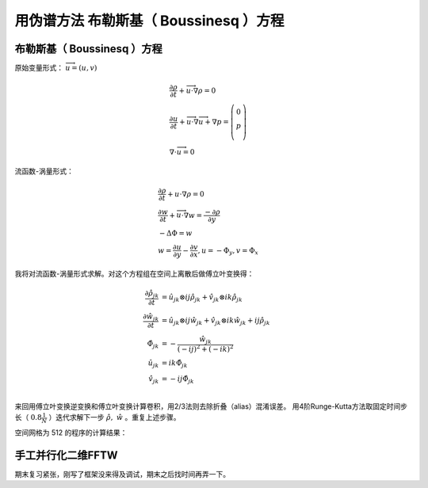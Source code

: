 ************************************************************
用伪谱方法 布勒斯基（ Boussinesq ）方程
************************************************************

布勒斯基（ Boussinesq ）方程
==================================================

原始变量形式： :math:`\overrightarrow{u}=(u,v)` 

.. math::

 &\frac{\partial\rho}{\partial t}+\overrightarrow{u}\cdot \nabla \rho = 0\\
 &\frac{\partial u}{\partial t}+\overrightarrow{u}\cdot \nabla \overrightarrow{u} +\nabla p 
 = \left( \begin{array}{c}0\\p\\ \end{array}\right)\\
 &\nabla \cdot \overrightarrow{u} = 0

流函数-涡量形式：

.. math::

 &\frac{\partial\rho}{\partial t}+u\cdot \nabla \rho = 0\\
 &\frac{\partial w}{\partial t}+\overrightarrow{u}\cdot \nabla w 
 = \frac{-\partial{\rho}}{\partial y} \\
 &-\Delta \Phi =w\\
 &w=\frac{\partial u}{\partial y} - \frac{\partial v}{\partial x},u=-\Phi_y,v=\Phi_x


我将对流函数-涡量形式求解。对这个方程组在空间上离散后做傅立叶变换得：

.. math::

   \frac{\partial \hat{\rho}_{jk}}{\partial t} &= \hat{u}_{jk}
   \otimes  i j \hat{\rho}_{jk} + \hat{v}_{jk}
   \otimes  i k \hat{\rho}_{jk}\\
   \frac{\partial \hat{w}_{jk}}{\partial t} &= \hat{u}_{jk}
   \otimes  i j \hat{w}_{jk} + \hat{v}_{jk}
   \otimes  i k \hat{w}_{jk} + i j
   \hat{\rho}_{jk}\\
   \hat{\Phi}_{jk}& = - \frac{\hat{w}_{jk}}{ (-ij)^2 + (-ik)^2 }\\
   \hat{u}_{jk} &= i k \hat{\Phi}_{jk}\\
   \hat{v}_{jk} &= -i j \hat{\Phi}_{jk}\\


来回用傅立叶变换逆变换和傅立叶变换计算卷积，用2/3法则去除折叠（alias）混淆误差。
用4阶Runge-Kutta方法取固定时间步长（ :math:`0.8 \frac{1}{N}` ）迭代求解下一步 :math:`\hat{\rho},\ \hat{w}` 。重复上述步骤。

空间网格为 512 的程序的计算结果：




手工并行化二维FFTW
==================================================

期末复习紧张，刚写了框架没来得及调试，期末之后找时间再弄一下。
